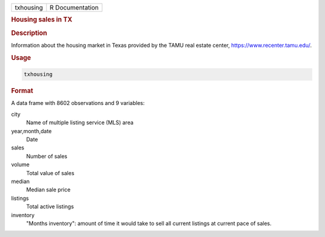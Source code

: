.. container::

   ========= ===============
   txhousing R Documentation
   ========= ===============

   .. rubric:: Housing sales in TX
      :name: txhousing

   .. rubric:: Description
      :name: description

   Information about the housing market in Texas provided by the TAMU
   real estate center, https://www.recenter.tamu.edu/.

   .. rubric:: Usage
      :name: usage

   .. code:: R

      txhousing

   .. rubric:: Format
      :name: format

   A data frame with 8602 observations and 9 variables:

   city
      Name of multiple listing service (MLS) area

   year,month,date
      Date

   sales
      Number of sales

   volume
      Total value of sales

   median
      Median sale price

   listings
      Total active listings

   inventory
      "Months inventory": amount of time it would take to sell all
      current listings at current pace of sales.
